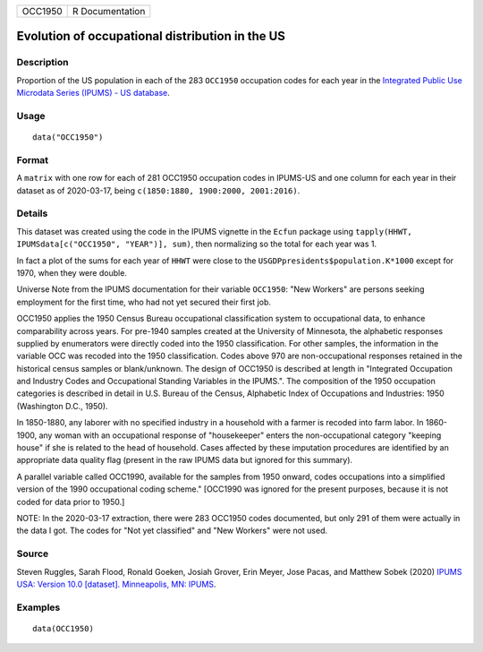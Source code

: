 ======= ===============
OCC1950 R Documentation
======= ===============

Evolution of occupational distribution in the US
------------------------------------------------

Description
~~~~~~~~~~~

Proportion of the US population in each of the 283 ``OCC1950``
occupation codes for each year in the `Integrated Public Use Microdata
Series (IPUMS) - US database <https://en.wikipedia.org/wiki/IPUMS>`__.

Usage
~~~~~

::

   data("OCC1950")

Format
~~~~~~

A ``matrix`` with one row for each of 281 OCC1950 occupation codes in
IPUMS-US and one column for each year in their dataset as of 2020-03-17,
being ``c(1850:1880, 1900:2000, 2001:2016)``.

Details
~~~~~~~

This dataset was created using the code in the IPUMS vignette in the
``Ecfun`` package using
``tapply(HHWT, IPUMSdata[c("OCC1950", "YEAR")], sum)``, then normalizing
so the total for each year was 1.

In fact a plot of the sums for each year of ``HHWT`` were close to the
``USGDPpresidents$population.K*1000`` except for 1970, when they were
double.

Universe Note from the IPUMS documentation for their variable
``OCC1950``: "New Workers" are persons seeking employment for the first
time, who had not yet secured their first job.

OCC1950 applies the 1950 Census Bureau occupational classification
system to occupational data, to enhance comparability across years. For
pre-1940 samples created at the University of Minnesota, the alphabetic
responses supplied by enumerators were directly coded into the 1950
classification. For other samples, the information in the variable OCC
was recoded into the 1950 classification. Codes above 970 are
non-occupational responses retained in the historical census samples or
blank/unknown. The design of OCC1950 is described at length in
"Integrated Occupation and Industry Codes and Occupational Standing
Variables in the IPUMS.". The composition of the 1950 occupation
categories is described in detail in U.S. Bureau of the Census,
Alphabetic Index of Occupations and Industries: 1950 (Washington D.C.,
1950).

In 1850-1880, any laborer with no specified industry in a household with
a farmer is recoded into farm labor. In 1860-1900, any woman with an
occupational response of "housekeeper" enters the non-occupational
category "keeping house" if she is related to the head of household.
Cases affected by these imputation procedures are identified by an
appropriate data quality flag (present in the raw IPUMS data but ignored
for this summary).

A parallel variable called OCC1990, available for the samples from 1950
onward, codes occupations into a simplified version of the 1990
occupational coding scheme." [OCC1990 was ignored for the present
purposes, because it is not coded for data prior to 1950.]

NOTE: In the 2020-03-17 extraction, there were 283 OCC1950 codes
documented, but only 291 of them were actually in the data I got. The
codes for "Not yet classified" and "New Workers" were not used.

Source
~~~~~~

Steven Ruggles, Sarah Flood, Ronald Goeken, Josiah Grover, Erin Meyer,
Jose Pacas, and Matthew Sobek (2020) `IPUMS USA: Version 10.0 [dataset].
Minneapolis, MN: IPUMS <https://doi.org/10.18128/D010.V10.0>`__.

Examples
~~~~~~~~

::

   data(OCC1950)

